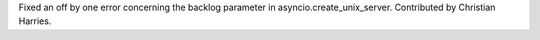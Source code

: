 Fixed an off by one error concerning the backlog parameter in
asyncio.create_unix_server. Contributed by Christian Harries.
